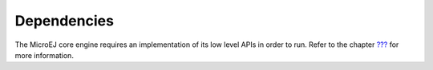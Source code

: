 Dependencies
============

The MicroEJ core engine requires an implementation of its low level APIs
in order to run. Refer to the chapter `??? <#mjvm_impl>`__ for more
information.
